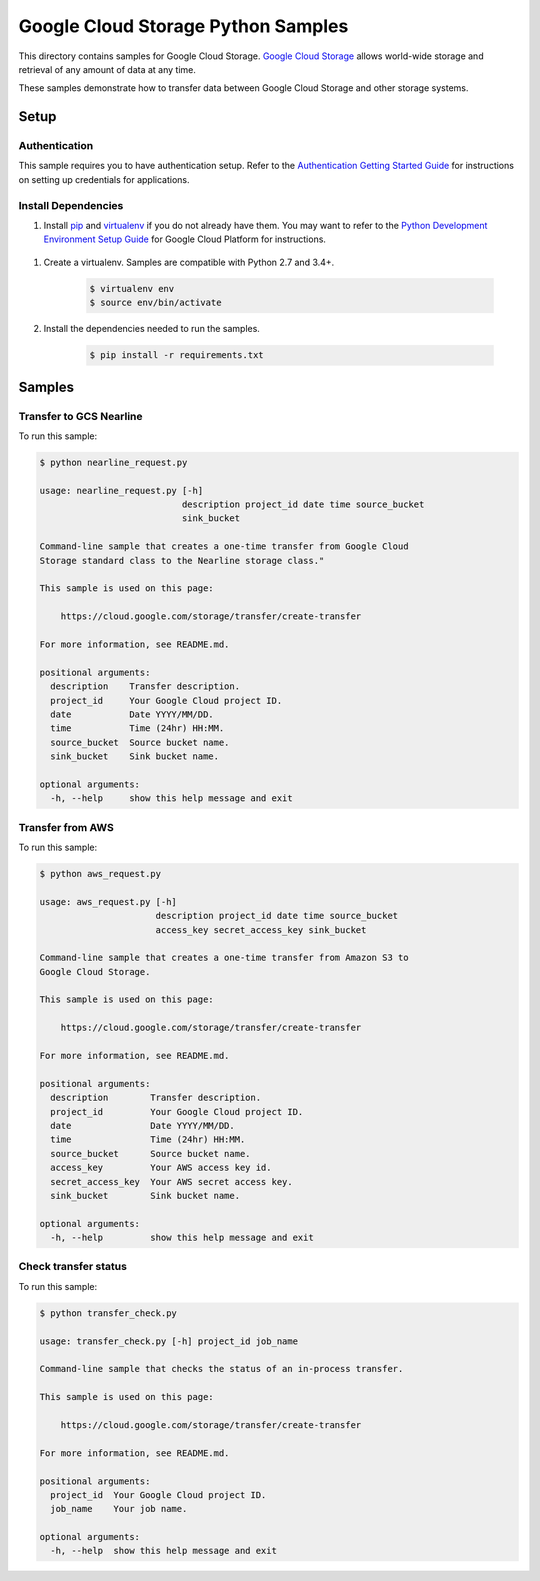 .. This file is automatically generated. Do not edit this file directly.

Google Cloud Storage Python Samples
===============================================================================

.. image:: https://gstatic.com/cloudssh/images/open-btn.png
   :target: https://console.cloud.google.com/cloudshell/open?git_repo=https://github.com/GoogleCloudPlatform/python-docs-samples&page=editor&open_in_editor=storage/transfer_service/README.rst


This directory contains samples for Google Cloud Storage. `Google Cloud Storage`_ allows world-wide storage and retrieval of any amount of data at any time.


These samples demonstrate how to transfer data between Google Cloud Storage and other storage systems.


.. _Google Cloud Storage: https://cloud.google.com/storage/docs

Setup
-------------------------------------------------------------------------------


Authentication
++++++++++++++

This sample requires you to have authentication setup. Refer to the
`Authentication Getting Started Guide`_ for instructions on setting up
credentials for applications.

.. _Authentication Getting Started Guide:
    https://cloud.google.com/docs/authentication/getting-started

Install Dependencies
++++++++++++++++++++

#. Install `pip`_ and `virtualenv`_ if you do not already have them. You may want to refer to the `Python Development Environment Setup Guide`_ for Google Cloud Platform for instructions.

 .. _Python Development Environment Setup Guide:
     https://cloud.google.com/python/setup

#. Create a virtualenv. Samples are compatible with Python 2.7 and 3.4+.

    .. code-block:: bash

        $ virtualenv env
        $ source env/bin/activate

#. Install the dependencies needed to run the samples.

    .. code-block:: bash

        $ pip install -r requirements.txt

.. _pip: https://pip.pypa.io/
.. _virtualenv: https://virtualenv.pypa.io/

Samples
-------------------------------------------------------------------------------

Transfer to GCS Nearline
+++++++++++++++++++++++++++++++++++++++++++++++++++++++++++++++++++++++++++++++

.. image:: https://gstatic.com/cloudssh/images/open-btn.png
   :target: https://console.cloud.google.com/cloudshell/open?git_repo=https://github.com/GoogleCloudPlatform/python-docs-samples&page=editor&open_in_editor=storage/transfer_service/nearline_request.py,storage/transfer_service/README.rst




To run this sample:

.. code-block:: bash

    $ python nearline_request.py

    usage: nearline_request.py [-h]
                               description project_id date time source_bucket
                               sink_bucket

    Command-line sample that creates a one-time transfer from Google Cloud
    Storage standard class to the Nearline storage class."

    This sample is used on this page:

        https://cloud.google.com/storage/transfer/create-transfer

    For more information, see README.md.

    positional arguments:
      description    Transfer description.
      project_id     Your Google Cloud project ID.
      date           Date YYYY/MM/DD.
      time           Time (24hr) HH:MM.
      source_bucket  Source bucket name.
      sink_bucket    Sink bucket name.

    optional arguments:
      -h, --help     show this help message and exit



Transfer from AWS
+++++++++++++++++++++++++++++++++++++++++++++++++++++++++++++++++++++++++++++++

.. image:: https://gstatic.com/cloudssh/images/open-btn.png
   :target: https://console.cloud.google.com/cloudshell/open?git_repo=https://github.com/GoogleCloudPlatform/python-docs-samples&page=editor&open_in_editor=storage/transfer_service/aws_request.py,storage/transfer_service/README.rst




To run this sample:

.. code-block:: bash

    $ python aws_request.py

    usage: aws_request.py [-h]
                          description project_id date time source_bucket
                          access_key secret_access_key sink_bucket

    Command-line sample that creates a one-time transfer from Amazon S3 to
    Google Cloud Storage.

    This sample is used on this page:

        https://cloud.google.com/storage/transfer/create-transfer

    For more information, see README.md.

    positional arguments:
      description        Transfer description.
      project_id         Your Google Cloud project ID.
      date               Date YYYY/MM/DD.
      time               Time (24hr) HH:MM.
      source_bucket      Source bucket name.
      access_key         Your AWS access key id.
      secret_access_key  Your AWS secret access key.
      sink_bucket        Sink bucket name.

    optional arguments:
      -h, --help         show this help message and exit



Check transfer status
+++++++++++++++++++++++++++++++++++++++++++++++++++++++++++++++++++++++++++++++

.. image:: https://gstatic.com/cloudssh/images/open-btn.png
   :target: https://console.cloud.google.com/cloudshell/open?git_repo=https://github.com/GoogleCloudPlatform/python-docs-samples&page=editor&open_in_editor=storage/transfer_service/transfer_check.py,storage/transfer_service/README.rst




To run this sample:

.. code-block:: bash

    $ python transfer_check.py

    usage: transfer_check.py [-h] project_id job_name

    Command-line sample that checks the status of an in-process transfer.

    This sample is used on this page:

        https://cloud.google.com/storage/transfer/create-transfer

    For more information, see README.md.

    positional arguments:
      project_id  Your Google Cloud project ID.
      job_name    Your job name.

    optional arguments:
      -h, --help  show this help message and exit





.. _Google Cloud SDK: https://cloud.google.com/sdk/